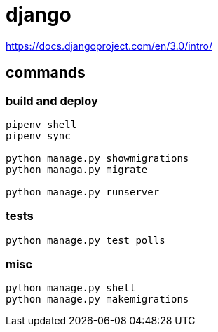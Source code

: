 = django

https://docs.djangoproject.com/en/3.0/intro/

== commands

=== build and deploy
----
pipenv shell
pipenv sync

python manage.py showmigrations
python managa.py migrate

python manage.py runserver
----

=== tests
----
python manage.py test polls
----

=== misc
----
python manage.py shell
python manage.py makemigrations
----
